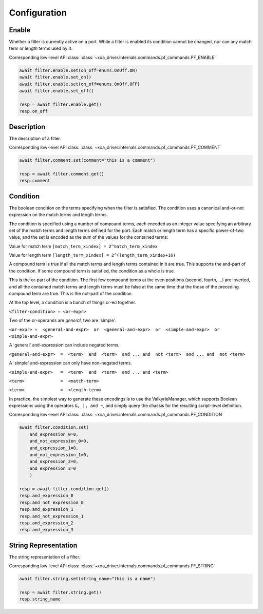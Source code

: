 Configuration
=========================

Enable
-----------------
Whether a filter is currently active on a port. While a filter is enabled its
condition cannot be changed, nor can any match term or length terms used by it.

Corresponding low-level API class: :class:`~xoa_driver.internals.commands.pf_commands.PF_ENABLE`

.. code-block:: python

    await filter.enable.set(on_off=enums.OnOff.ON)
    await filter.enable.set_on()
    await filter.enable.set(on_off=enums.OnOff.OFF)
    await filter.enable.set_off()

    resp = await filter.enable.get()
    resp.on_off


Description
-----------
The description of a filter.

Corresponding low-level API class: :class:`~xoa_driver.internals.commands.pf_commands.PF_COMMENT`

.. code-block:: python

    await filter.comment.set(comment="this is a comment")
    
    resp = await filter.comment.get()
    resp.comment


Condition
---------------
The boolean condition on the terms specifying when the filter is satisfied. The condition uses a canonical and-or-not expression on the match terms and length terms.

The condition is specified using a number of compound terms, each encoded as an integer value specifying an arbitrary set of the match terms
and length terms defined for the port. Each match or length term has a specific power-of-two value, and the set is encoded as the sum of the values for the contained terms:

Value for match term ``[match_term_xindex] = 2^match_term_xindex``

Value for length term ``[length_term_xindex] = 2^(length_term_xindex+16)``

A compound term is true if all the match terms and length terms contained in it are true. This supports the and-part of the condition.
If some compound term is satisfied, the condition as a whole is true.

This is the or-part of the condition. The first few compound terms at the even positions (second, fourth, ...) are inverted,
and all the contained match terms and length terms must be false at the same time that the those of the preceding compound term are true.
This is the not-part of the condition.

At the top level, a condition is a bunch of things or-ed together.

``<filter-condition> = <or-expr>``

Two of the or-operands are *general*, two are 'simple'.

``<or-expr> =  <general-and-expr>  or  <general-and-expr>  or  <simple-and-expr>  or  <simple-and-expr>``

A 'general' and-expression can include negated terms.

``<general-and-expr>  =  <term>  and  <term>  and ... and  not <term>  and ... and  not <term>``

A 'simple' and-expression can only have non-negated terms.

``<simple-and-expr>   =  <term>  and  <term>  and ... and <term>``

``<term>              =  <match-term>``

``<term>              =  <length-term>``

In practice, the simplest way to generate these encodings is to use the ValkyrieManager,
which supports Boolean expressions using the operators ``&, |, and ~``, and simply query the chassis for the resulting script-level definition.

Corresponding low-level API class: :class:`~xoa_driver.internals.commands.pf_commands.PF_CONDITION`

.. code-block:: python

    await filter.condition.set(
        and_expression_0=0,
        and_not_expression_0=0,
        and_expression_1=0,
        and_not_expression_1=0,
        and_expression_2=0,
        and_expression_3=0
        )

    resp = await filter.condition.get()
    resp.and_expression_0
    resp.and_not_expression_0
    resp.and_expression_1
    resp.and_not_expression_1
    resp.and_expression_2
    resp.and_expression_3


String Representation
----------------------
The string representation of a filter.

Corresponding low-level API class: :class:`~xoa_driver.internals.commands.pf_commands.PF_STRING`

.. code-block:: python

    await filter.string.set(string_name="this is a name")

    resp = await filter.string.get()
    resp.string_name